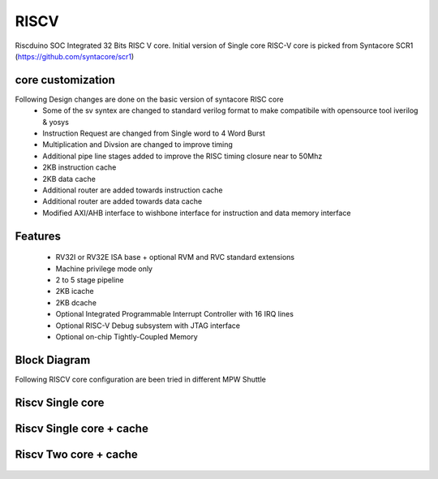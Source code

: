 .. raw:: html
   <!---
   # SPDX-FileCopyrightText: 2021 Dinesh Annayya (dinesha@opencores.org)
   #
   # Licensed under the Apache License, Version 2.0 (the "License");
   # you may not use this file except in compliance with the License.
   # You may obtain a copy of the License at
   #
   #      http://www.apache.org/licenses/LICENSE-2.0
   #
   # Unless required by applicable law or agreed to in writing, software
   # distributed under the License is distributed on an "AS IS" BASIS,
   # WITHOUT WARRANTIES OR CONDITIONS OF ANY KIND, either express or implied.
   # See the License for the specific language governing permissions and
   # limitations under the License.
   #
   # SPDX-License-Identifier: Apache-2.0
   -->

RISCV
=====

Riscduino SOC Integrated 32 Bits RISC V core. Initial version of Single core RISC-V core is picked from 
Syntacore SCR1 (https://github.com/syntacore/scr1)

core customization
--------
Following Design changes are done on the basic version of syntacore RISC core
   * Some of the sv syntex are changed to standard verilog format to make compatibile with opensource tool iverilog & yosys
   * Instruction Request are changed from Single word to 4 Word Burst
   * Multiplication and Divsion are changed to improve timing
   * Additional pipe line stages added to improve the RISC timing closure near to 50Mhz
   * 2KB instruction cache 
   * 2KB data cache
   * Additional router are added towards instruction cache
   * Additional router are added towards data cache
   * Modified AXI/AHB interface to wishbone interface for instruction and data memory interface

Features
--------

   * RV32I or RV32E ISA base + optional RVM and RVC standard extensions
   * Machine privilege mode only
   * 2 to 5 stage pipeline
   * 2KB icache
   * 2KB dcache
   * Optional Integrated Programmable Interrupt Controller with 16 IRQ lines
   * Optional RISC-V Debug subsystem with JTAG interface
   * Optional on-chip Tightly-Coupled Memory


Block Diagram
--------------
Following RISCV core configuration are been tried in different MPW Shuttle

Riscv Single core
-----------------
.. figure:: _static/riscduino_1c.png
    :name: Riscduino Single core
    :width: 100%
    :align: center

     Riscduino Single Core

Riscv Single core + cache
------------------------
.. figure:: _static/riscduino_1cc.png
    :name: Riscduino Single core with cache
    :width: 100%
    :align: center

     Riscduino Single Core with cache

Riscv Two core + cache
------------------------
.. figure:: _static/riscduino_2cc.png
    :name: Riscduino Two core with cache
    :width: 100%
    :align: center

     Riscduino Two Core with cache
